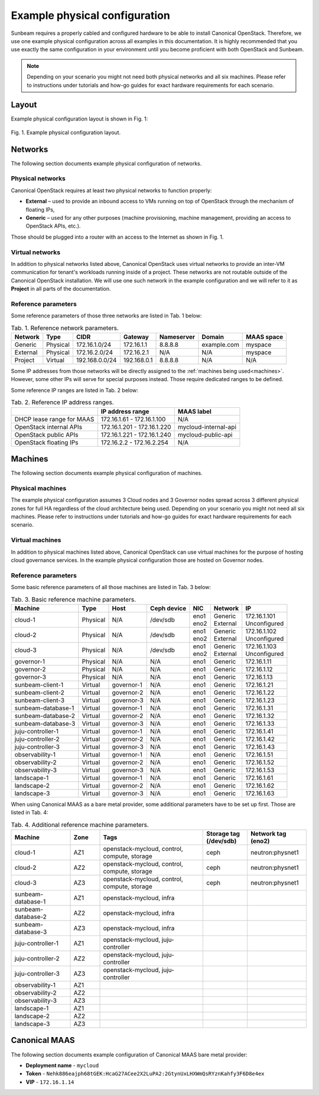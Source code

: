 Example physical configuration
##############################

Sunbeam requires a properly cabled and configured hardware to be able to install Canonical OpenStack. Therefore, we use one example physical configuration across all examples in this documentation. It is highly recommended that you use exactly the same configuration in your environment until you become proficient with both OpenStack and Sunbeam.

.. note ::
  Depending on your scenario you might not need both physical networks and all six machines.
  Please refer to instructions under tutorials and how-go guides for exact hardware requirements
  for each scenario.

Layout
++++++

Example physical configuration layout is shown in Fig. 1:

.. figure:: images/example-physical-configuration-layout.png
   :align: center

   ..

   Fig. 1. Example physical configuration layout.

.. TODO: Replace the Fig. 1 image with the one created by the Design team

Networks
++++++++

The following section documents example physical configuration of networks.

Physical networks
-----------------

Canonical OpenStack requires at least two physical networks to function properly:

* **External** – used to provide an inbound access to VMs running on top of OpenStack through the mechanism of floating IPs,
* **Generic** – used for any other purposes (machine provisioning, machine management, providing an access to OpenStack APIs, etc.).

Those should be plugged into a router with an access to the Internet as shown in Fig. 1.

Virtual networks
----------------

In addition to physical networks listed above, Canonical OpenStack uses virtual networks to
provide an inter-VM communication for tenant's workloads running inside of a project. These
networks are not routable outside of the Canonical OpenStack installation. We will use one such
network in the example configuration and we will refer to it as **Project** in all parts of the
documentation.

Reference parameters
--------------------

Some reference parameters of those three networks are listed in Tab. 1 below:

.. list-table :: Tab. 1. Reference network parameters.
   :header-rows: 1

   * - Network
     - Type
     - CIDR
     - Gateway
     - Nameserver
     - Domain
     - MAAS space
   * - Generic
     - Physical
     - 172.16.1.0/24
     - 172.16.1.1
     - 8.8.8.8
     - example.com
     - myspace
   * - External
     - Physical
     - 172.16.2.0/24
     - 172.16.2.1
     - N/A
     - N/A
     - myspace
   * - Project
     - Virtual
     - 192.168.0.0/24
     - 192.168.0.1
     - 8.8.8.8
     - N/A
     - N/A

Some IP addresses from those networks will be directly assigned to the :ref:`machines being used<machines>`. However, some other IPs will serve for special purposes instead. Those require dedicated ranges to be defined.

Some reference IP ranges are listed in Tab. 2 below:

.. list-table :: Tab. 2. Reference IP address ranges.
   :header-rows: 1

   * -
     - IP address range
     - MAAS label
   * - DHCP lease range for MAAS
     - 172.16.1.61 - 172.16.1.100
     - N/A
   * - OpenStack internal APIs
     - 172.16.1.201 - 172.16.1.220
     - mycloud-internal-api
   * - OpenStack public APIs
     - 172.16.1.221 - 172.16.1.240
     - mycloud-public-api
   * - OpenStack floating IPs
     - 172.16.2.2 - 172.16.2.254
     - N/A

Machines
++++++++

The following section documents example physical configuration of machines.

Physical machines
-----------------

The example physical configuration assumes 3 Cloud nodes and 3 Governor nodes spread across 3 different physical zones for full HA regardless of the cloud architecture being used. Depending on your scenario you might not need all six machines. Please refer to instructions under tutorials and how-go guides for exact hardware requirements for each scenario.

Virtual machines
----------------

In addition to physical machines listed above, Canonical OpenStack can use virtual machines for the purpose of hosting cloud governance services. In the example physical configuration those are hosted on Governor nodes.

.. _machines:

Reference parameters
--------------------

Some basic reference parameters of all those machines are listed in Tab. 3 below:

.. list-table :: Tab. 3. Basic reference machine parameters.
   :header-rows: 1

   * - Machine
     - Type
     - Host
     - Ceph device
     - NIC
     - Network
     - IP
   * - cloud-1
     - Physical
     - N/A
     - /dev/sdb
     - | eno1
       | eno2
     - | Generic
       | External
     - | 172.16.1.101
       | Unconfigured
   * - cloud-2
     - Physical
     - N/A
     - /dev/sdb
     - | eno1
       | eno2
     - | Generic
       | External
     - | 172.16.1.102
       | Unconfigured
   * - cloud-3
     - Physical
     - N/A
     - /dev/sdb
     - | eno1
       | eno2
     - | Generic
       | External
     - | 172.16.1.103
       | Unconfigured
   * - governor-1
     - Physical
     - N/A
     - N/A
     - eno1
     - Generic
     - 172.16.1.11
   * - governor-2
     - Physical
     - N/A
     - N/A
     - eno1
     - Generic
     - 172.16.1.12
   * - governor-3
     - Physical
     - N/A
     - N/A
     - eno1
     - Generic
     - 172.16.1.13
   * - sunbeam-client-1
     - Virtual
     - governor-1
     - N/A
     - eno1
     - Generic
     - 172.16.1.21
   * - sunbeam-client-2
     - Virtual
     - governor-2
     - N/A
     - eno1
     - Generic
     - 172.16.1.22
   * - sunbeam-client-3
     - Virtual
     - governor-3
     - N/A
     - eno1
     - Generic
     - 172.16.1.23
   * - sunbeam-database-1
     - Virtual
     - governor-1
     - N/A
     - eno1
     - Generic
     - 172.16.1.31
   * - sunbeam-database-2
     - Virtual
     - governor-2
     - N/A
     - eno1
     - Generic
     - 172.16.1.32
   * - sunbeam-database-3
     - Virtual
     - governor-3
     - N/A
     - eno1
     - Generic
     - 172.16.1.33
   * - juju-controller-1
     - Virtual
     - governor-1
     - N/A
     - eno1
     - Generic
     - 172.16.1.41
   * - juju-controller-2
     - Virtual
     - governor-2
     - N/A
     - eno1
     - Generic
     - 172.16.1.42
   * - juju-controller-3
     - Virtual
     - governor-3
     - N/A
     - eno1
     - Generic
     - 172.16.1.43
   * - observability-1
     - Virtual
     - governor-1
     - N/A
     - eno1
     - Generic
     - 172.16.1.51
   * - observability-2
     - Virtual
     - governor-2
     - N/A
     - eno1
     - Generic
     - 172.16.1.52
   * - observability-3
     - Virtual
     - governor-3
     - N/A
     - eno1
     - Generic
     - 172.16.1.53
   * - landscape-1
     - Virtual
     - governor-1
     - N/A
     - eno1
     - Generic
     - 172.16.1.61
   * - landscape-2
     - Virtual
     - governor-2
     - N/A
     - eno1
     - Generic
     - 172.16.1.62
   * - landscape-3
     - Virtual
     - governor-3
     - N/A
     - eno1
     - Generic
     - 172.16.1.63

When using Canonical MAAS as a bare metal provider, some additional parameters have to be set up first. Those are listed in Tab. 4:

.. list-table :: Tab. 4. Additional reference machine parameters.
   :widths: 20 10 35 15 20
   :header-rows: 1

   * - Machine
     - Zone
     - Tags
     - Storage tag (/dev/sdb)
     - Network tag (eno2)
   * - cloud-1
     - AZ1
     - openstack-mycloud, control, compute, storage
     - ceph
     - neutron:physnet1
   * - cloud-2
     - AZ2
     - openstack-mycloud, control, compute, storage
     - ceph
     - neutron:physnet1
   * - cloud-3
     - AZ3
     - openstack-mycloud, control, compute, storage
     - ceph
     - neutron:physnet1
   * - sunbeam-database-1
     - AZ1
     - openstack-mycloud, infra
     -
     -
   * - sunbeam-database-2
     - AZ2
     - openstack-mycloud, infra
     -
     -
   * - sunbeam-database-3
     - AZ3
     - openstack-mycloud, infra
     -
     -
   * - juju-controller-1
     - AZ1
     - openstack-mycloud, juju-controller
     -
     -
   * - juju-controller-2
     - AZ2
     - openstack-mycloud, juju-controller
     -
     -
   * - juju-controller-3
     - AZ3
     - openstack-mycloud, juju-controller
     -
     -
   * - observability-1
     - AZ1
     -
     -
     -
   * - observability-2
     - AZ2
     -
     -
     -
   * - observability-3
     - AZ3
     -
     -
     -
   * - landscape-1
     - AZ1
     -
     -
     -
   * - landscape-2
     - AZ2
     -
     -
     -
   * - landscape-3
     - AZ3
     -
     -
     -

.. TODO: Rename the "infra" machine tag to "sunbeam" once this change gets merged in the code

Canonical MAAS
++++++++++++++

The following section documents example configuration of Canonical MAAS bare metal provider:

* **Deployment name** - ``mycloud``
* **Token** - ``Nehk886eajph68tGEK:HcaG27ACee2X2LuPA2:2GtynUxLHXWmQsRYznKahfy3F6D8e4ex``
* **VIP** - ``172.16.1.14``

